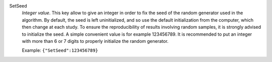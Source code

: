 .. index:: single: SetSeed

SetSeed
  *Integer value*. This key allow to give an integer in order to fix the seed
  of the random generator used in the algorithm. By default, the seed is left
  uninitialized, and so use the default initialization from the computer, which
  then change at each study. To ensure the reproducibility of results involving
  random samples, it is strongly advised to initialize the seed. A simple
  convenient value is for example 123456789. It is recommended to put an integer
  with more than 6 or 7 digits to properly initialize the random generator.

  Example:
  ``{"SetSeed":123456789}``
